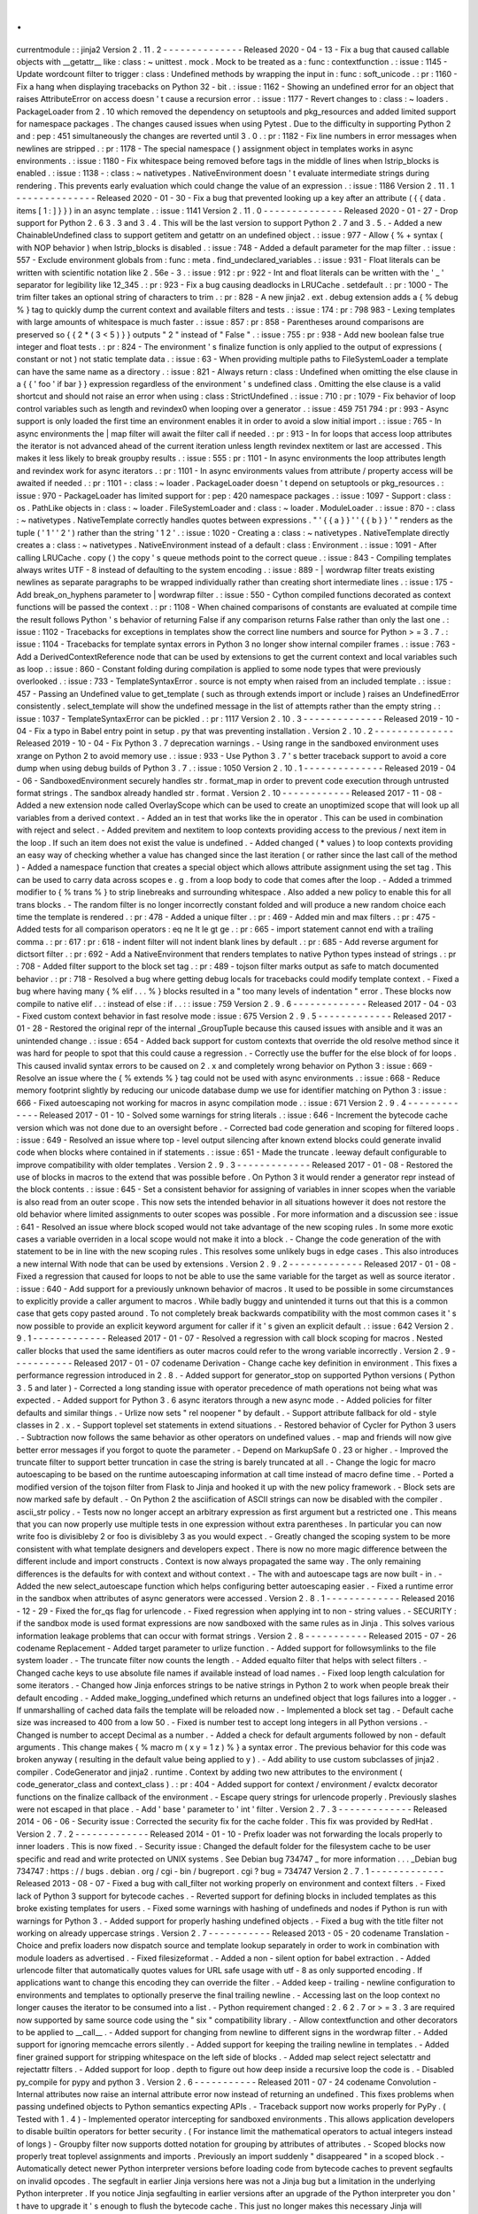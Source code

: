 .
.
currentmodule
:
:
jinja2
Version
2
.
11
.
2
-
-
-
-
-
-
-
-
-
-
-
-
-
-
Released
2020
-
04
-
13
-
Fix
a
bug
that
caused
callable
objects
with
__getattr__
like
:
class
:
~
unittest
.
mock
.
Mock
to
be
treated
as
a
:
func
:
contextfunction
.
:
issue
:
1145
-
Update
wordcount
filter
to
trigger
:
class
:
Undefined
methods
by
wrapping
the
input
in
:
func
:
soft_unicode
.
:
pr
:
1160
-
Fix
a
hang
when
displaying
tracebacks
on
Python
32
-
bit
.
:
issue
:
1162
-
Showing
an
undefined
error
for
an
object
that
raises
AttributeError
on
access
doesn
'
t
cause
a
recursion
error
.
:
issue
:
1177
-
Revert
changes
to
:
class
:
~
loaders
.
PackageLoader
from
2
.
10
which
removed
the
dependency
on
setuptools
and
pkg_resources
and
added
limited
support
for
namespace
packages
.
The
changes
caused
issues
when
using
Pytest
.
Due
to
the
difficulty
in
supporting
Python
2
and
:
pep
:
451
simultaneously
the
changes
are
reverted
until
3
.
0
.
:
pr
:
1182
-
Fix
line
numbers
in
error
messages
when
newlines
are
stripped
.
:
pr
:
1178
-
The
special
namespace
(
)
assignment
object
in
templates
works
in
async
environments
.
:
issue
:
1180
-
Fix
whitespace
being
removed
before
tags
in
the
middle
of
lines
when
lstrip_blocks
is
enabled
.
:
issue
:
1138
-
:
class
:
~
nativetypes
.
NativeEnvironment
doesn
'
t
evaluate
intermediate
strings
during
rendering
.
This
prevents
early
evaluation
which
could
change
the
value
of
an
expression
.
:
issue
:
1186
Version
2
.
11
.
1
-
-
-
-
-
-
-
-
-
-
-
-
-
-
Released
2020
-
01
-
30
-
Fix
a
bug
that
prevented
looking
up
a
key
after
an
attribute
(
{
{
data
.
items
[
1
:
]
}
}
)
in
an
async
template
.
:
issue
:
1141
Version
2
.
11
.
0
-
-
-
-
-
-
-
-
-
-
-
-
-
-
Released
2020
-
01
-
27
-
Drop
support
for
Python
2
.
6
3
.
3
and
3
.
4
.
This
will
be
the
last
version
to
support
Python
2
.
7
and
3
.
5
.
-
Added
a
new
ChainableUndefined
class
to
support
getitem
and
getattr
on
an
undefined
object
.
:
issue
:
977
-
Allow
{
%
+
syntax
(
with
NOP
behavior
)
when
lstrip_blocks
is
disabled
.
:
issue
:
748
-
Added
a
default
parameter
for
the
map
filter
.
:
issue
:
557
-
Exclude
environment
globals
from
:
func
:
meta
.
find_undeclared_variables
.
:
issue
:
931
-
Float
literals
can
be
written
with
scientific
notation
like
2
.
56e
-
3
.
:
issue
:
912
:
pr
:
922
-
Int
and
float
literals
can
be
written
with
the
'
_
'
separator
for
legibility
like
12_345
.
:
pr
:
923
-
Fix
a
bug
causing
deadlocks
in
LRUCache
.
setdefault
.
:
pr
:
1000
-
The
trim
filter
takes
an
optional
string
of
characters
to
trim
.
:
pr
:
828
-
A
new
jinja2
.
ext
.
debug
extension
adds
a
{
%
debug
%
}
tag
to
quickly
dump
the
current
context
and
available
filters
and
tests
.
:
issue
:
174
:
pr
:
798
983
-
Lexing
templates
with
large
amounts
of
whitespace
is
much
faster
.
:
issue
:
857
:
pr
:
858
-
Parentheses
around
comparisons
are
preserved
so
{
{
2
*
(
3
<
5
)
}
}
outputs
"
2
"
instead
of
"
False
"
.
:
issue
:
755
:
pr
:
938
-
Add
new
boolean
false
true
integer
and
float
tests
.
:
pr
:
824
-
The
environment
'
s
finalize
function
is
only
applied
to
the
output
of
expressions
(
constant
or
not
)
not
static
template
data
.
:
issue
:
63
-
When
providing
multiple
paths
to
FileSystemLoader
a
template
can
have
the
same
name
as
a
directory
.
:
issue
:
821
-
Always
return
:
class
:
Undefined
when
omitting
the
else
clause
in
a
{
{
'
foo
'
if
bar
}
}
expression
regardless
of
the
environment
'
s
undefined
class
.
Omitting
the
else
clause
is
a
valid
shortcut
and
should
not
raise
an
error
when
using
:
class
:
StrictUndefined
.
:
issue
:
710
:
pr
:
1079
-
Fix
behavior
of
loop
control
variables
such
as
length
and
revindex0
when
looping
over
a
generator
.
:
issue
:
459
751
794
:
pr
:
993
-
Async
support
is
only
loaded
the
first
time
an
environment
enables
it
in
order
to
avoid
a
slow
initial
import
.
:
issue
:
765
-
In
async
environments
the
|
map
filter
will
await
the
filter
call
if
needed
.
:
pr
:
913
-
In
for
loops
that
access
loop
attributes
the
iterator
is
not
advanced
ahead
of
the
current
iteration
unless
length
revindex
nextitem
or
last
are
accessed
.
This
makes
it
less
likely
to
break
groupby
results
.
:
issue
:
555
:
pr
:
1101
-
In
async
environments
the
loop
attributes
length
and
revindex
work
for
async
iterators
.
:
pr
:
1101
-
In
async
environments
values
from
attribute
/
property
access
will
be
awaited
if
needed
.
:
pr
:
1101
-
:
class
:
~
loader
.
PackageLoader
doesn
'
t
depend
on
setuptools
or
pkg_resources
.
:
issue
:
970
-
PackageLoader
has
limited
support
for
:
pep
:
420
namespace
packages
.
:
issue
:
1097
-
Support
:
class
:
os
.
PathLike
objects
in
:
class
:
~
loader
.
FileSystemLoader
and
:
class
:
~
loader
.
ModuleLoader
.
:
issue
:
870
-
:
class
:
~
nativetypes
.
NativeTemplate
correctly
handles
quotes
between
expressions
.
"
'
{
{
a
}
}
'
'
{
{
b
}
}
'
"
renders
as
the
tuple
(
'
1
'
'
2
'
)
rather
than
the
string
'
1
2
'
.
:
issue
:
1020
-
Creating
a
:
class
:
~
nativetypes
.
NativeTemplate
directly
creates
a
:
class
:
~
nativetypes
.
NativeEnvironment
instead
of
a
default
:
class
:
Environment
.
:
issue
:
1091
-
After
calling
LRUCache
.
copy
(
)
the
copy
'
s
queue
methods
point
to
the
correct
queue
.
:
issue
:
843
-
Compiling
templates
always
writes
UTF
-
8
instead
of
defaulting
to
the
system
encoding
.
:
issue
:
889
-
|
wordwrap
filter
treats
existing
newlines
as
separate
paragraphs
to
be
wrapped
individually
rather
than
creating
short
intermediate
lines
.
:
issue
:
175
-
Add
break_on_hyphens
parameter
to
|
wordwrap
filter
.
:
issue
:
550
-
Cython
compiled
functions
decorated
as
context
functions
will
be
passed
the
context
.
:
pr
:
1108
-
When
chained
comparisons
of
constants
are
evaluated
at
compile
time
the
result
follows
Python
'
s
behavior
of
returning
False
if
any
comparison
returns
False
rather
than
only
the
last
one
.
:
issue
:
1102
-
Tracebacks
for
exceptions
in
templates
show
the
correct
line
numbers
and
source
for
Python
>
=
3
.
7
.
:
issue
:
1104
-
Tracebacks
for
template
syntax
errors
in
Python
3
no
longer
show
internal
compiler
frames
.
:
issue
:
763
-
Add
a
DerivedContextReference
node
that
can
be
used
by
extensions
to
get
the
current
context
and
local
variables
such
as
loop
.
:
issue
:
860
-
Constant
folding
during
compilation
is
applied
to
some
node
types
that
were
previously
overlooked
.
:
issue
:
733
-
TemplateSyntaxError
.
source
is
not
empty
when
raised
from
an
included
template
.
:
issue
:
457
-
Passing
an
Undefined
value
to
get_template
(
such
as
through
extends
import
or
include
)
raises
an
UndefinedError
consistently
.
select_template
will
show
the
undefined
message
in
the
list
of
attempts
rather
than
the
empty
string
.
:
issue
:
1037
-
TemplateSyntaxError
can
be
pickled
.
:
pr
:
1117
Version
2
.
10
.
3
-
-
-
-
-
-
-
-
-
-
-
-
-
-
Released
2019
-
10
-
04
-
Fix
a
typo
in
Babel
entry
point
in
setup
.
py
that
was
preventing
installation
.
Version
2
.
10
.
2
-
-
-
-
-
-
-
-
-
-
-
-
-
-
Released
2019
-
10
-
04
-
Fix
Python
3
.
7
deprecation
warnings
.
-
Using
range
in
the
sandboxed
environment
uses
xrange
on
Python
2
to
avoid
memory
use
.
:
issue
:
933
-
Use
Python
3
.
7
'
s
better
traceback
support
to
avoid
a
core
dump
when
using
debug
builds
of
Python
3
.
7
.
:
issue
:
1050
Version
2
.
10
.
1
-
-
-
-
-
-
-
-
-
-
-
-
-
-
Released
2019
-
04
-
06
-
SandboxedEnvironment
securely
handles
str
.
format_map
in
order
to
prevent
code
execution
through
untrusted
format
strings
.
The
sandbox
already
handled
str
.
format
.
Version
2
.
10
-
-
-
-
-
-
-
-
-
-
-
-
Released
2017
-
11
-
08
-
Added
a
new
extension
node
called
OverlayScope
which
can
be
used
to
create
an
unoptimized
scope
that
will
look
up
all
variables
from
a
derived
context
.
-
Added
an
in
test
that
works
like
the
in
operator
.
This
can
be
used
in
combination
with
reject
and
select
.
-
Added
previtem
and
nextitem
to
loop
contexts
providing
access
to
the
previous
/
next
item
in
the
loop
.
If
such
an
item
does
not
exist
the
value
is
undefined
.
-
Added
changed
(
*
values
)
to
loop
contexts
providing
an
easy
way
of
checking
whether
a
value
has
changed
since
the
last
iteration
(
or
rather
since
the
last
call
of
the
method
)
-
Added
a
namespace
function
that
creates
a
special
object
which
allows
attribute
assignment
using
the
set
tag
.
This
can
be
used
to
carry
data
across
scopes
e
.
g
.
from
a
loop
body
to
code
that
comes
after
the
loop
.
-
Added
a
trimmed
modifier
to
{
%
trans
%
}
to
strip
linebreaks
and
surrounding
whitespace
.
Also
added
a
new
policy
to
enable
this
for
all
trans
blocks
.
-
The
random
filter
is
no
longer
incorrectly
constant
folded
and
will
produce
a
new
random
choice
each
time
the
template
is
rendered
.
:
pr
:
478
-
Added
a
unique
filter
.
:
pr
:
469
-
Added
min
and
max
filters
.
:
pr
:
475
-
Added
tests
for
all
comparison
operators
:
eq
ne
lt
le
gt
ge
.
:
pr
:
665
-
import
statement
cannot
end
with
a
trailing
comma
.
:
pr
:
617
:
pr
:
618
-
indent
filter
will
not
indent
blank
lines
by
default
.
:
pr
:
685
-
Add
reverse
argument
for
dictsort
filter
.
:
pr
:
692
-
Add
a
NativeEnvironment
that
renders
templates
to
native
Python
types
instead
of
strings
.
:
pr
:
708
-
Added
filter
support
to
the
block
set
tag
.
:
pr
:
489
-
tojson
filter
marks
output
as
safe
to
match
documented
behavior
.
:
pr
:
718
-
Resolved
a
bug
where
getting
debug
locals
for
tracebacks
could
modify
template
context
.
-
Fixed
a
bug
where
having
many
{
%
elif
.
.
.
%
}
blocks
resulted
in
a
"
too
many
levels
of
indentation
"
error
.
These
blocks
now
compile
to
native
elif
.
.
:
instead
of
else
:
if
.
.
:
:
issue
:
759
Version
2
.
9
.
6
-
-
-
-
-
-
-
-
-
-
-
-
-
Released
2017
-
04
-
03
-
Fixed
custom
context
behavior
in
fast
resolve
mode
:
issue
:
675
Version
2
.
9
.
5
-
-
-
-
-
-
-
-
-
-
-
-
-
Released
2017
-
01
-
28
-
Restored
the
original
repr
of
the
internal
_GroupTuple
because
this
caused
issues
with
ansible
and
it
was
an
unintended
change
.
:
issue
:
654
-
Added
back
support
for
custom
contexts
that
override
the
old
resolve
method
since
it
was
hard
for
people
to
spot
that
this
could
cause
a
regression
.
-
Correctly
use
the
buffer
for
the
else
block
of
for
loops
.
This
caused
invalid
syntax
errors
to
be
caused
on
2
.
x
and
completely
wrong
behavior
on
Python
3
:
issue
:
669
-
Resolve
an
issue
where
the
{
%
extends
%
}
tag
could
not
be
used
with
async
environments
.
:
issue
:
668
-
Reduce
memory
footprint
slightly
by
reducing
our
unicode
database
dump
we
use
for
identifier
matching
on
Python
3
:
issue
:
666
-
Fixed
autoescaping
not
working
for
macros
in
async
compilation
mode
.
:
issue
:
671
Version
2
.
9
.
4
-
-
-
-
-
-
-
-
-
-
-
-
-
Released
2017
-
01
-
10
-
Solved
some
warnings
for
string
literals
.
:
issue
:
646
-
Increment
the
bytecode
cache
version
which
was
not
done
due
to
an
oversight
before
.
-
Corrected
bad
code
generation
and
scoping
for
filtered
loops
.
:
issue
:
649
-
Resolved
an
issue
where
top
-
level
output
silencing
after
known
extend
blocks
could
generate
invalid
code
when
blocks
where
contained
in
if
statements
.
:
issue
:
651
-
Made
the
truncate
.
leeway
default
configurable
to
improve
compatibility
with
older
templates
.
Version
2
.
9
.
3
-
-
-
-
-
-
-
-
-
-
-
-
-
Released
2017
-
01
-
08
-
Restored
the
use
of
blocks
in
macros
to
the
extend
that
was
possible
before
.
On
Python
3
it
would
render
a
generator
repr
instead
of
the
block
contents
.
:
issue
:
645
-
Set
a
consistent
behavior
for
assigning
of
variables
in
inner
scopes
when
the
variable
is
also
read
from
an
outer
scope
.
This
now
sets
the
intended
behavior
in
all
situations
however
it
does
not
restore
the
old
behavior
where
limited
assignments
to
outer
scopes
was
possible
.
For
more
information
and
a
discussion
see
:
issue
:
641
-
Resolved
an
issue
where
block
scoped
would
not
take
advantage
of
the
new
scoping
rules
.
In
some
more
exotic
cases
a
variable
overriden
in
a
local
scope
would
not
make
it
into
a
block
.
-
Change
the
code
generation
of
the
with
statement
to
be
in
line
with
the
new
scoping
rules
.
This
resolves
some
unlikely
bugs
in
edge
cases
.
This
also
introduces
a
new
internal
With
node
that
can
be
used
by
extensions
.
Version
2
.
9
.
2
-
-
-
-
-
-
-
-
-
-
-
-
-
Released
2017
-
01
-
08
-
Fixed
a
regression
that
caused
for
loops
to
not
be
able
to
use
the
same
variable
for
the
target
as
well
as
source
iterator
.
:
issue
:
640
-
Add
support
for
a
previously
unknown
behavior
of
macros
.
It
used
to
be
possible
in
some
circumstances
to
explicitly
provide
a
caller
argument
to
macros
.
While
badly
buggy
and
unintended
it
turns
out
that
this
is
a
common
case
that
gets
copy
pasted
around
.
To
not
completely
break
backwards
compatibility
with
the
most
common
cases
it
'
s
now
possible
to
provide
an
explicit
keyword
argument
for
caller
if
it
'
s
given
an
explicit
default
.
:
issue
:
642
Version
2
.
9
.
1
-
-
-
-
-
-
-
-
-
-
-
-
-
Released
2017
-
01
-
07
-
Resolved
a
regression
with
call
block
scoping
for
macros
.
Nested
caller
blocks
that
used
the
same
identifiers
as
outer
macros
could
refer
to
the
wrong
variable
incorrectly
.
Version
2
.
9
-
-
-
-
-
-
-
-
-
-
-
Released
2017
-
01
-
07
codename
Derivation
-
Change
cache
key
definition
in
environment
.
This
fixes
a
performance
regression
introduced
in
2
.
8
.
-
Added
support
for
generator_stop
on
supported
Python
versions
(
Python
3
.
5
and
later
)
-
Corrected
a
long
standing
issue
with
operator
precedence
of
math
operations
not
being
what
was
expected
.
-
Added
support
for
Python
3
.
6
async
iterators
through
a
new
async
mode
.
-
Added
policies
for
filter
defaults
and
similar
things
.
-
Urlize
now
sets
"
rel
noopener
"
by
default
.
-
Support
attribute
fallback
for
old
-
style
classes
in
2
.
x
.
-
Support
toplevel
set
statements
in
extend
situations
.
-
Restored
behavior
of
Cycler
for
Python
3
users
.
-
Subtraction
now
follows
the
same
behavior
as
other
operators
on
undefined
values
.
-
map
and
friends
will
now
give
better
error
messages
if
you
forgot
to
quote
the
parameter
.
-
Depend
on
MarkupSafe
0
.
23
or
higher
.
-
Improved
the
truncate
filter
to
support
better
truncation
in
case
the
string
is
barely
truncated
at
all
.
-
Change
the
logic
for
macro
autoescaping
to
be
based
on
the
runtime
autoescaping
information
at
call
time
instead
of
macro
define
time
.
-
Ported
a
modified
version
of
the
tojson
filter
from
Flask
to
Jinja
and
hooked
it
up
with
the
new
policy
framework
.
-
Block
sets
are
now
marked
safe
by
default
.
-
On
Python
2
the
asciification
of
ASCII
strings
can
now
be
disabled
with
the
compiler
.
ascii_str
policy
.
-
Tests
now
no
longer
accept
an
arbitrary
expression
as
first
argument
but
a
restricted
one
.
This
means
that
you
can
now
properly
use
multiple
tests
in
one
expression
without
extra
parentheses
.
In
particular
you
can
now
write
foo
is
divisibleby
2
or
foo
is
divisibleby
3
as
you
would
expect
.
-
Greatly
changed
the
scoping
system
to
be
more
consistent
with
what
template
designers
and
developers
expect
.
There
is
now
no
more
magic
difference
between
the
different
include
and
import
constructs
.
Context
is
now
always
propagated
the
same
way
.
The
only
remaining
differences
is
the
defaults
for
with
context
and
without
context
.
-
The
with
and
autoescape
tags
are
now
built
-
in
.
-
Added
the
new
select_autoescape
function
which
helps
configuring
better
autoescaping
easier
.
-
Fixed
a
runtime
error
in
the
sandbox
when
attributes
of
async
generators
were
accessed
.
Version
2
.
8
.
1
-
-
-
-
-
-
-
-
-
-
-
-
-
Released
2016
-
12
-
29
-
Fixed
the
for_qs
flag
for
urlencode
.
-
Fixed
regression
when
applying
int
to
non
-
string
values
.
-
SECURITY
:
if
the
sandbox
mode
is
used
format
expressions
are
now
sandboxed
with
the
same
rules
as
in
Jinja
.
This
solves
various
information
leakage
problems
that
can
occur
with
format
strings
.
Version
2
.
8
-
-
-
-
-
-
-
-
-
-
-
Released
2015
-
07
-
26
codename
Replacement
-
Added
target
parameter
to
urlize
function
.
-
Added
support
for
followsymlinks
to
the
file
system
loader
.
-
The
truncate
filter
now
counts
the
length
.
-
Added
equalto
filter
that
helps
with
select
filters
.
-
Changed
cache
keys
to
use
absolute
file
names
if
available
instead
of
load
names
.
-
Fixed
loop
length
calculation
for
some
iterators
.
-
Changed
how
Jinja
enforces
strings
to
be
native
strings
in
Python
2
to
work
when
people
break
their
default
encoding
.
-
Added
make_logging_undefined
which
returns
an
undefined
object
that
logs
failures
into
a
logger
.
-
If
unmarshalling
of
cached
data
fails
the
template
will
be
reloaded
now
.
-
Implemented
a
block
set
tag
.
-
Default
cache
size
was
increased
to
400
from
a
low
50
.
-
Fixed
is
number
test
to
accept
long
integers
in
all
Python
versions
.
-
Changed
is
number
to
accept
Decimal
as
a
number
.
-
Added
a
check
for
default
arguments
followed
by
non
-
default
arguments
.
This
change
makes
{
%
macro
m
(
x
y
=
1
z
)
%
}
a
syntax
error
.
The
previous
behavior
for
this
code
was
broken
anyway
(
resulting
in
the
default
value
being
applied
to
y
)
.
-
Add
ability
to
use
custom
subclasses
of
jinja2
.
compiler
.
CodeGenerator
and
jinja2
.
runtime
.
Context
by
adding
two
new
attributes
to
the
environment
(
code_generator_class
and
context_class
)
.
:
pr
:
404
-
Added
support
for
context
/
environment
/
evalctx
decorator
functions
on
the
finalize
callback
of
the
environment
.
-
Escape
query
strings
for
urlencode
properly
.
Previously
slashes
were
not
escaped
in
that
place
.
-
Add
'
base
'
parameter
to
'
int
'
filter
.
Version
2
.
7
.
3
-
-
-
-
-
-
-
-
-
-
-
-
-
Released
2014
-
06
-
06
-
Security
issue
:
Corrected
the
security
fix
for
the
cache
folder
.
This
fix
was
provided
by
RedHat
.
Version
2
.
7
.
2
-
-
-
-
-
-
-
-
-
-
-
-
-
Released
2014
-
01
-
10
-
Prefix
loader
was
not
forwarding
the
locals
properly
to
inner
loaders
.
This
is
now
fixed
.
-
Security
issue
:
Changed
the
default
folder
for
the
filesystem
cache
to
be
user
specific
and
read
and
write
protected
on
UNIX
systems
.
See
Debian
bug
734747
_
for
more
information
.
.
.
_Debian
bug
734747
:
https
:
/
/
bugs
.
debian
.
org
/
cgi
-
bin
/
bugreport
.
cgi
?
bug
=
734747
Version
2
.
7
.
1
-
-
-
-
-
-
-
-
-
-
-
-
-
Released
2013
-
08
-
07
-
Fixed
a
bug
with
call_filter
not
working
properly
on
environment
and
context
filters
.
-
Fixed
lack
of
Python
3
support
for
bytecode
caches
.
-
Reverted
support
for
defining
blocks
in
included
templates
as
this
broke
existing
templates
for
users
.
-
Fixed
some
warnings
with
hashing
of
undefineds
and
nodes
if
Python
is
run
with
warnings
for
Python
3
.
-
Added
support
for
properly
hashing
undefined
objects
.
-
Fixed
a
bug
with
the
title
filter
not
working
on
already
uppercase
strings
.
Version
2
.
7
-
-
-
-
-
-
-
-
-
-
-
Released
2013
-
05
-
20
codename
Translation
-
Choice
and
prefix
loaders
now
dispatch
source
and
template
lookup
separately
in
order
to
work
in
combination
with
module
loaders
as
advertised
.
-
Fixed
filesizeformat
.
-
Added
a
non
-
silent
option
for
babel
extraction
.
-
Added
urlencode
filter
that
automatically
quotes
values
for
URL
safe
usage
with
utf
-
8
as
only
supported
encoding
.
If
applications
want
to
change
this
encoding
they
can
override
the
filter
.
-
Added
keep
-
trailing
-
newline
configuration
to
environments
and
templates
to
optionally
preserve
the
final
trailing
newline
.
-
Accessing
last
on
the
loop
context
no
longer
causes
the
iterator
to
be
consumed
into
a
list
.
-
Python
requirement
changed
:
2
.
6
2
.
7
or
>
=
3
.
3
are
required
now
supported
by
same
source
code
using
the
"
six
"
compatibility
library
.
-
Allow
contextfunction
and
other
decorators
to
be
applied
to
__call__
.
-
Added
support
for
changing
from
newline
to
different
signs
in
the
wordwrap
filter
.
-
Added
support
for
ignoring
memcache
errors
silently
.
-
Added
support
for
keeping
the
trailing
newline
in
templates
.
-
Added
finer
grained
support
for
stripping
whitespace
on
the
left
side
of
blocks
.
-
Added
map
select
reject
selectattr
and
rejectattr
filters
.
-
Added
support
for
loop
.
depth
to
figure
out
how
deep
inside
a
recursive
loop
the
code
is
.
-
Disabled
py_compile
for
pypy
and
python
3
.
Version
2
.
6
-
-
-
-
-
-
-
-
-
-
-
Released
2011
-
07
-
24
codename
Convolution
-
Internal
attributes
now
raise
an
internal
attribute
error
now
instead
of
returning
an
undefined
.
This
fixes
problems
when
passing
undefined
objects
to
Python
semantics
expecting
APIs
.
-
Traceback
support
now
works
properly
for
PyPy
.
(
Tested
with
1
.
4
)
-
Implemented
operator
intercepting
for
sandboxed
environments
.
This
allows
application
developers
to
disable
builtin
operators
for
better
security
.
(
For
instance
limit
the
mathematical
operators
to
actual
integers
instead
of
longs
)
-
Groupby
filter
now
supports
dotted
notation
for
grouping
by
attributes
of
attributes
.
-
Scoped
blocks
now
properly
treat
toplevel
assignments
and
imports
.
Previously
an
import
suddenly
"
disappeared
"
in
a
scoped
block
.
-
Automatically
detect
newer
Python
interpreter
versions
before
loading
code
from
bytecode
caches
to
prevent
segfaults
on
invalid
opcodes
.
The
segfault
in
earlier
Jinja
versions
here
was
not
a
Jinja
bug
but
a
limitation
in
the
underlying
Python
interpreter
.
If
you
notice
Jinja
segfaulting
in
earlier
versions
after
an
upgrade
of
the
Python
interpreter
you
don
'
t
have
to
upgrade
it
'
s
enough
to
flush
the
bytecode
cache
.
This
just
no
longer
makes
this
necessary
Jinja
will
automatically
detect
these
cases
now
.
-
The
sum
filter
can
now
sum
up
values
by
attribute
.
This
is
a
backwards
incompatible
change
.
The
argument
to
the
filter
previously
was
the
optional
starting
index
which
defaults
to
zero
.
This
now
became
the
second
argument
to
the
function
because
it
'
s
rarely
used
.
-
Like
sum
sort
now
also
makes
it
possible
to
order
items
by
attribute
.
-
Like
sum
and
sort
join
now
also
is
able
to
join
attributes
of
objects
as
string
.
-
The
internal
eval
context
now
has
a
reference
to
the
environment
.
-
Added
a
mapping
test
to
see
if
an
object
is
a
dict
or
an
object
with
a
similar
interface
.
Version
2
.
5
.
5
-
-
-
-
-
-
-
-
-
-
-
-
-
Released
2010
-
10
-
18
-
Built
documentation
is
no
longer
part
of
release
.
Version
2
.
5
.
4
-
-
-
-
-
-
-
-
-
-
-
-
-
Released
2010
-
10
-
17
-
Fixed
extensions
not
loading
properly
with
overlays
.
-
Work
around
a
bug
in
cpython
for
the
debugger
that
causes
segfaults
on
64bit
big
-
endian
architectures
.
Version
2
.
5
.
3
-
-
-
-
-
-
-
-
-
-
-
-
-
Released
2010
-
10
-
17
-
Fixed
an
operator
precedence
error
introduced
in
2
.
5
.
2
.
Statements
like
"
-
foo
.
bar
"
had
their
implicit
parentheses
applied
around
the
first
part
of
the
expression
(
"
(
-
foo
)
.
bar
"
)
instead
of
the
more
correct
"
-
(
foo
.
bar
)
"
.
Version
2
.
5
.
2
-
-
-
-
-
-
-
-
-
-
-
-
-
Released
2010
-
08
-
18
-
Improved
setup
.
py
script
to
better
work
with
assumptions
people
might
still
have
from
it
(
-
-
with
-
speedups
)
.
-
Fixed
a
packaging
error
that
excluded
the
new
debug
support
.
Version
2
.
5
.
1
-
-
-
-
-
-
-
-
-
-
-
-
-
Released
2010
-
08
-
17
-
StopIteration
exceptions
raised
by
functions
called
from
templates
are
now
intercepted
and
converted
to
undefineds
.
This
solves
a
lot
of
debugging
grief
.
(
StopIteration
is
used
internally
to
abort
template
execution
)
-
Improved
performance
of
macro
calls
slightly
.
-
Babel
extraction
can
now
properly
extract
newstyle
gettext
calls
.
-
Using
the
variable
num
in
newstyle
gettext
for
something
else
than
the
pluralize
count
will
no
longer
raise
a
:
exc
:
KeyError
.
-
Removed
builtin
markup
class
and
switched
to
markupsafe
.
For
backwards
compatibility
the
pure
Python
implementation
still
exists
but
is
pulled
from
markupsafe
by
the
Jinja
developers
.
The
debug
support
went
into
a
separate
feature
called
"
debugsupport
"
and
is
disabled
by
default
because
it
is
only
relevant
for
Python
2
.
4
-
Fixed
an
issue
with
unary
operators
having
the
wrong
precedence
.
Version
2
.
5
-
-
-
-
-
-
-
-
-
-
-
Released
2010
-
05
-
29
codename
Incoherence
-
Improved
the
sort
filter
(
should
have
worked
like
this
for
a
long
time
)
by
adding
support
for
case
insensitive
searches
.
-
Fixed
a
bug
for
getattribute
constant
folding
.
-
Support
for
newstyle
gettext
translations
which
result
in
a
nicer
in
-
template
user
interface
and
more
consistent
catalogs
.
-
It
'
s
now
possible
to
register
extensions
after
an
environment
was
created
.
Version
2
.
4
.
1
-
-
-
-
-
-
-
-
-
-
-
-
-
Released
2010
-
04
-
20
-
Fixed
an
error
reporting
bug
for
undefined
.
Version
2
.
4
-
-
-
-
-
-
-
-
-
-
-
Released
2010
-
04
-
13
codename
Correlation
-
The
environment
template
loading
functions
now
transparently
pass
through
a
template
object
if
it
was
passed
to
it
.
This
makes
it
possible
to
import
or
extend
from
a
template
object
that
was
passed
to
the
template
.
-
Added
a
ModuleLoader
that
can
load
templates
from
precompiled
sources
.
The
environment
now
features
a
method
to
compile
the
templates
from
a
configured
loader
into
a
zip
file
or
folder
.
-
The
_speedups
C
extension
now
supports
Python
3
.
-
Added
support
for
autoescaping
toggling
sections
and
support
for
evaluation
contexts
.
-
Extensions
have
a
priority
now
.
Version
2
.
3
.
1
-
-
-
-
-
-
-
-
-
-
-
-
-
Released
2010
-
02
-
19
-
Fixed
an
error
reporting
bug
on
all
python
versions
-
Fixed
an
error
reporting
bug
on
Python
2
.
4
Version
2
.
3
-
-
-
-
-
-
-
-
-
-
-
Released
2010
-
02
-
10
codename
3000
Pythons
-
Fixes
issue
with
code
generator
that
causes
unbound
variables
to
be
generated
if
set
was
used
in
if
-
blocks
and
other
small
identifier
problems
.
-
Include
tags
are
now
able
to
select
between
multiple
templates
and
take
the
first
that
exists
if
a
list
of
templates
is
given
.
-
Fixed
a
problem
with
having
call
blocks
in
outer
scopes
that
have
an
argument
that
is
also
used
as
local
variable
in
an
inner
frame
:
issue
:
360
.
-
Greatly
improved
error
message
reporting
:
pr
:
339
-
Implicit
tuple
expressions
can
no
longer
be
totally
empty
.
This
change
makes
{
%
if
%
}
a
syntax
error
now
.
:
issue
:
364
-
Added
support
for
translator
comments
if
extracted
via
babel
.
-
Added
with
-
statement
extension
.
-
Experimental
Python
3
support
.
Version
2
.
2
.
1
-
-
-
-
-
-
-
-
-
-
-
-
-
Released
2009
-
09
-
14
-
Fixes
some
smaller
problems
for
Jinja
on
Jython
.
Version
2
.
2
-
-
-
-
-
-
-
-
-
-
-
Released
2009
-
09
-
13
codename
Kong
-
Include
statements
can
now
be
marked
with
ignore
missing
to
skip
non
existing
templates
.
-
Priority
of
not
raised
.
It
'
s
now
possible
to
write
not
foo
in
bar
as
an
alias
to
foo
not
in
bar
like
in
python
.
Previously
the
grammar
required
parentheses
(
not
(
foo
in
bar
)
)
which
was
odd
.
-
Fixed
a
bug
that
caused
syntax
errors
when
defining
macros
or
using
the
{
%
call
%
}
tag
inside
loops
.
-
Fixed
a
bug
in
the
parser
that
made
{
{
foo
[
1
2
]
}
}
impossible
.
-
Made
it
possible
to
refer
to
names
from
outer
scopes
in
included
templates
that
were
unused
in
the
callers
frame
:
issue
:
327
-
Fixed
a
bug
that
caused
internal
errors
if
names
where
used
as
iteration
variable
and
regular
variable
*
after
*
the
loop
if
that
variable
was
unused
*
before
*
the
loop
.
:
pr
:
331
-
Added
support
for
optional
scoped
modifier
to
blocks
.
-
Added
support
for
line
-
comments
.
-
Added
the
meta
module
.
-
Renamed
(
undocumented
)
attribute
"
overlay
"
to
"
overlayed
"
on
the
environment
because
it
was
clashing
with
a
method
of
the
same
name
.
-
Speedup
extension
is
now
disabled
by
default
.
Version
2
.
1
.
1
-
-
-
-
-
-
-
-
-
-
-
-
-
Released
2008
-
12
-
25
-
Fixed
a
translation
error
caused
by
looping
over
empty
recursive
loops
.
Version
2
.
1
-
-
-
-
-
-
-
-
-
-
-
Released
2008
-
11
-
23
codename
Yasuz
-
Fixed
a
bug
with
nested
loops
and
the
special
loop
variable
.
Before
the
change
an
inner
loop
overwrote
the
loop
variable
from
the
outer
one
after
iteration
.
-
Fixed
a
bug
with
the
i18n
extension
that
caused
the
explicit
pluralization
block
to
look
up
the
wrong
variable
.
-
Fixed
a
limitation
in
the
lexer
that
made
{
{
foo
.
0
.
0
}
}
impossible
.
-
Index
based
subscribing
of
variables
with
a
constant
value
returns
an
undefined
object
now
instead
of
raising
an
index
error
.
This
was
a
bug
caused
by
eager
optimizing
.
-
The
i18n
extension
looks
up
foo
.
ugettext
now
followed
by
foo
.
gettext
if
an
translations
object
is
installed
.
This
makes
dealing
with
custom
translations
classes
easier
.
-
Fixed
a
confusing
behavior
with
conditional
extending
.
loops
were
partially
executed
under
some
conditions
even
though
they
were
not
part
of
a
visible
area
.
-
Added
sort
filter
that
works
like
dictsort
but
for
arbitrary
sequences
.
-
Fixed
a
bug
with
empty
statements
in
macros
.
-
Implemented
a
bytecode
cache
system
.
-
The
template
context
is
now
weakref
-
able
-
Inclusions
and
imports
"
with
context
"
forward
all
variables
now
not
only
the
initial
context
.
-
Added
a
cycle
helper
called
cycler
.
-
Added
a
joining
helper
called
joiner
.
-
Added
a
compile_expression
method
to
the
environment
that
allows
compiling
of
Jinja
expressions
into
callable
Python
objects
.
-
Fixed
an
escaping
bug
in
urlize
Version
2
.
0
-
-
-
-
-
-
-
-
-
-
-
Released
2008
-
07
-
17
codename
Jinjavitus
-
The
subscribing
of
objects
(
looking
up
attributes
and
items
)
changed
from
slightly
.
It
'
s
now
possible
to
give
attributes
or
items
a
higher
priority
by
either
using
dot
-
notation
lookup
or
the
bracket
syntax
.
This
also
changed
the
AST
slightly
.
Subscript
is
gone
and
was
replaced
with
Getitem
and
Getattr
.
-
Added
support
for
preprocessing
and
token
stream
filtering
for
extensions
.
This
would
allow
extensions
to
allow
simplified
gettext
calls
in
template
data
and
something
similar
.
-
Added
TemplateStream
.
dump
.
-
Added
missing
support
for
implicit
string
literal
concatenation
.
{
{
"
foo
"
"
bar
"
}
}
is
equivalent
to
{
{
"
foobar
"
}
}
-
else
is
optional
for
conditional
expressions
.
If
not
given
it
evaluates
to
false
.
-
Improved
error
reporting
for
undefined
values
by
providing
a
position
.
-
filesizeformat
filter
uses
decimal
prefixes
now
per
default
and
can
be
set
to
binary
mode
with
the
second
parameter
.
-
Fixed
bug
in
finalizer
Version
2
.
0rc1
-
-
-
-
-
-
-
-
-
-
-
-
-
-
Released
2008
-
06
-
09
-
First
release
of
Jinja
2
.
